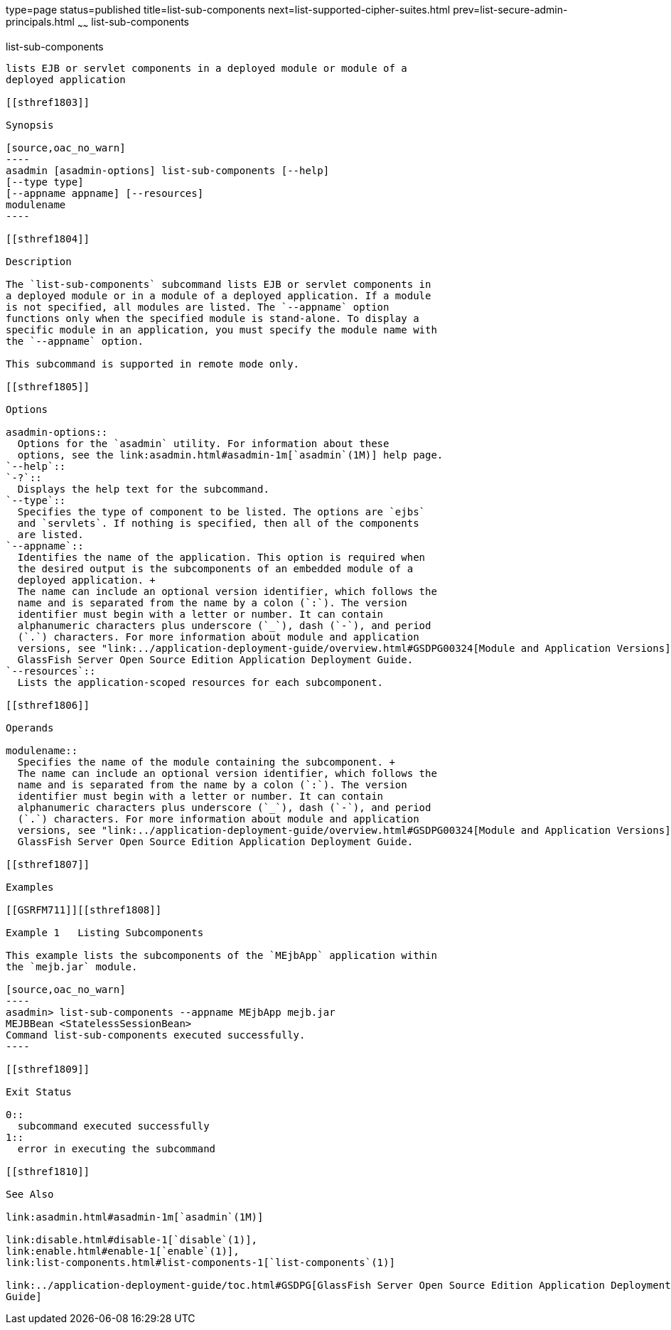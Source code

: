 type=page
status=published
title=list-sub-components
next=list-supported-cipher-suites.html
prev=list-secure-admin-principals.html
~~~~~~
list-sub-components
===================

[[list-sub-components-1]][[GSRFM00201]][[list-sub-components]]

list-sub-components
-------------------

lists EJB or servlet components in a deployed module or module of a
deployed application

[[sthref1803]]

Synopsis

[source,oac_no_warn]
----
asadmin [asadmin-options] list-sub-components [--help] 
[--type type]
[--appname appname] [--resources]
modulename
----

[[sthref1804]]

Description

The `list-sub-components` subcommand lists EJB or servlet components in
a deployed module or in a module of a deployed application. If a module
is not specified, all modules are listed. The `--appname` option
functions only when the specified module is stand-alone. To display a
specific module in an application, you must specify the module name with
the `--appname` option.

This subcommand is supported in remote mode only.

[[sthref1805]]

Options

asadmin-options::
  Options for the `asadmin` utility. For information about these
  options, see the link:asadmin.html#asadmin-1m[`asadmin`(1M)] help page.
`--help`::
`-?`::
  Displays the help text for the subcommand.
`--type`::
  Specifies the type of component to be listed. The options are `ejbs`
  and `servlets`. If nothing is specified, then all of the components
  are listed.
`--appname`::
  Identifies the name of the application. This option is required when
  the desired output is the subcomponents of an embedded module of a
  deployed application. +
  The name can include an optional version identifier, which follows the
  name and is separated from the name by a colon (`:`). The version
  identifier must begin with a letter or number. It can contain
  alphanumeric characters plus underscore (`_`), dash (`-`), and period
  (`.`) characters. For more information about module and application
  versions, see "link:../application-deployment-guide/overview.html#GSDPG00324[Module and Application Versions]" in
  GlassFish Server Open Source Edition Application Deployment Guide.
`--resources`::
  Lists the application-scoped resources for each subcomponent.

[[sthref1806]]

Operands

modulename::
  Specifies the name of the module containing the subcomponent. +
  The name can include an optional version identifier, which follows the
  name and is separated from the name by a colon (`:`). The version
  identifier must begin with a letter or number. It can contain
  alphanumeric characters plus underscore (`_`), dash (`-`), and period
  (`.`) characters. For more information about module and application
  versions, see "link:../application-deployment-guide/overview.html#GSDPG00324[Module and Application Versions]" in
  GlassFish Server Open Source Edition Application Deployment Guide.

[[sthref1807]]

Examples

[[GSRFM711]][[sthref1808]]

Example 1   Listing Subcomponents

This example lists the subcomponents of the `MEjbApp` application within
the `mejb.jar` module.

[source,oac_no_warn]
----
asadmin> list-sub-components --appname MEjbApp mejb.jar
MEJBBean <StatelessSessionBean>
Command list-sub-components executed successfully.
----

[[sthref1809]]

Exit Status

0::
  subcommand executed successfully
1::
  error in executing the subcommand

[[sthref1810]]

See Also

link:asadmin.html#asadmin-1m[`asadmin`(1M)]

link:disable.html#disable-1[`disable`(1)],
link:enable.html#enable-1[`enable`(1)],
link:list-components.html#list-components-1[`list-components`(1)]

link:../application-deployment-guide/toc.html#GSDPG[GlassFish Server Open Source Edition Application Deployment
Guide]


